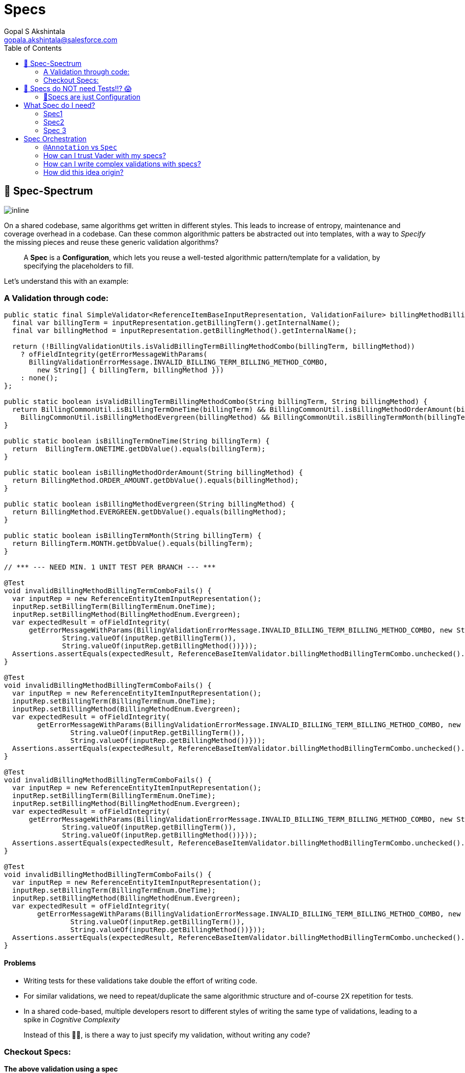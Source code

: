 = Specs
Gopal S Akshintala <gopala.akshintala@salesforce.com>
:Revision: 1.0
:tip-caption: 💡
:caution-caption: ⚠️
:imagesdir: ../images
:toc:

== 🌈 Spec-Spectrum

image:spec-spectrum.png[inline]

On a shared codebase, same algorithms get written in different styles. This leads to increase of entropy, maintenance
and coverage overhead in a codebase. Can these common algorithmic patters be abstracted out into templates, with a way
to _Specify_ the missing pieces and reuse these generic validation algorithms?

____

A *Spec* is a *Configuration*, which lets you reuse a well-tested algorithmic pattern/template for a validation, by specifying the placeholders to fill.

____

Let’s understand this with an example:

=== A Validation through code:

[source,java]
----
public static final SimpleValidator<ReferenceItemBaseInputRepresentation, ValidationFailure> billingMethodBillingTermCombo = inputRepresentation -> {
  final var billingTerm = inputRepresentation.getBillingTerm().getInternalName();
  final var billingMethod = inputRepresentation.getBillingMethod().getInternalName();

  return (!BillingValidationUtils.isValidBillingTermBillingMethodCombo(billingTerm, billingMethod))
    ? ofFieldIntegrity(getErrorMessageWithParams(
      BillingValidationErrorMessage.INVALID_BILLING_TERM_BILLING_METHOD_COMBO,
        new String[] { billingTerm, billingMethod }))
    : none();
};

public static boolean isValidBillingTermBillingMethodCombo(String billingTerm, String billingMethod) {
  return BillingCommonUtil.isBillingTermOneTime(billingTerm) && BillingCommonUtil.isBillingMethodOrderAmount(billingMethod) ||
    BillingCommonUtil.isBillingMethodEvergreen(billingMethod) && BillingCommonUtil.isBillingTermMonth(billingTerm);
}

public static boolean isBillingTermOneTime(String billingTerm) {
  return  BillingTerm.ONETIME.getDbValue().equals(billingTerm);
}

public static boolean isBillingMethodOrderAmount(String billingMethod) {
  return BillingMethod.ORDER_AMOUNT.getDbValue().equals(billingMethod);
}

public static boolean isBillingMethodEvergreen(String billingMethod) {
  return BillingMethod.EVERGREEN.getDbValue().equals(billingMethod);
}

public static boolean isBillingTermMonth(String billingTerm) {
  return BillingTerm.MONTH.getDbValue().equals(billingTerm);
}

// *** --- NEED MIN. 1 UNIT TEST PER BRANCH --- ***

@Test
void invalidBillingMethodBillingTermComboFails() {
  var inputRep = new ReferenceEntityItemInputRepresentation();
  inputRep.setBillingTerm(BillingTermEnum.OneTime);
  inputRep.setBillingMethod(BillingMethodEnum.Evergreen);     
  var expectedResult = ofFieldIntegrity(
      getErrorMessageWithParams(BillingValidationErrorMessage.INVALID_BILLING_TERM_BILLING_METHOD_COMBO, new String[]{
              String.valueOf(inputRep.getBillingTerm()),
              String.valueOf(inputRep.getBillingMethod())}));
  Assertions.assertEquals(expectedResult, ReferenceBaseItemValidator.billingMethodBillingTermCombo.unchecked().apply(inputRep));
}

@Test
void invalidBillingMethodBillingTermComboFails() {
  var inputRep = new ReferenceEntityItemInputRepresentation();
  inputRep.setBillingTerm(BillingTermEnum.OneTime);
  inputRep.setBillingMethod(BillingMethodEnum.Evergreen);     
  var expectedResult = ofFieldIntegrity(
        getErrorMessageWithParams(BillingValidationErrorMessage.INVALID_BILLING_TERM_BILLING_METHOD_COMBO, new String[]{
                String.valueOf(inputRep.getBillingTerm()),
                String.valueOf(inputRep.getBillingMethod())}));
  Assertions.assertEquals(expectedResult, ReferenceBaseItemValidator.billingMethodBillingTermCombo.unchecked().apply(inputRep));
}

@Test
void invalidBillingMethodBillingTermComboFails() {
  var inputRep = new ReferenceEntityItemInputRepresentation();
  inputRep.setBillingTerm(BillingTermEnum.OneTime);
  inputRep.setBillingMethod(BillingMethodEnum.Evergreen);     
  var expectedResult = ofFieldIntegrity(
      getErrorMessageWithParams(BillingValidationErrorMessage.INVALID_BILLING_TERM_BILLING_METHOD_COMBO, new String[]{
              String.valueOf(inputRep.getBillingTerm()),
              String.valueOf(inputRep.getBillingMethod())}));
  Assertions.assertEquals(expectedResult, ReferenceBaseItemValidator.billingMethodBillingTermCombo.unchecked().apply(inputRep));
}

@Test
void invalidBillingMethodBillingTermComboFails() {
  var inputRep = new ReferenceEntityItemInputRepresentation();
  inputRep.setBillingTerm(BillingTermEnum.OneTime);
  inputRep.setBillingMethod(BillingMethodEnum.Evergreen);     
  var expectedResult = ofFieldIntegrity(
        getErrorMessageWithParams(BillingValidationErrorMessage.INVALID_BILLING_TERM_BILLING_METHOD_COMBO, new String[]{
                String.valueOf(inputRep.getBillingTerm()),
                String.valueOf(inputRep.getBillingMethod())}));
  Assertions.assertEquals(expectedResult, ReferenceBaseItemValidator.billingMethodBillingTermCombo.unchecked().apply(inputRep));
}

----

==== Problems

* Writing tests for these validations take double the effort of writing code.
* For similar validations, we need to repeat/duplicate the same algorithmic structure and of-course 2X repetition for tests.
* In a shared code-based, multiple developers resort to different styles of writing the same type of validations, leading to a spike in _Cognitive Complexity_

____

Instead of this ☝🏼, is there a way to just specify my validation, without writing any code?

____

=== Checkout Specs:

*The above validation using a spec*

[source,java]
----
spec._2().nameForTest(BILLING_TERM_BILLING_METHOD_COMBO_SPEC)        
  .when(ReferenceItemBaseInputRepresentation::getBillingMethod)        
  .then(ReferenceItemBaseInputRepresentation::getBillingTerm)        
  .shouldRelateWith(BILLING_METHOD_BILLING_TERM_COMBO)        
  .orFailWithFn((bt, bm) -> ofFieldIntegrity(getErrorMessageWithParams(INVALID_BILLING_TERM_BILLING_METHOD_COMBO, bt, bm)))

// ***!! NO FTESTS/UNIT TESTS REQUIRED FOR THESE SPECS !!*** 🤫
----

These Specs go into your DI config (Typically Spring Config on a Core module) and are handed over to Vader for execution
like below:

[source,java]
----
ValidationConfig<Bean, ValidationFailure> validationConfig =
  ValidationConfig.<Bean, ValidationFailure>toValidate()
      .specify(spec -> List.of(spec._1()..., spec_1()..., spec_2()...)
      .prepare();
var results = validateAndFailFast(..., validationConfig);
----

==== 🤩 Wow!! The Spec speaks for itself 🤩

* No Code/Low code
* Uniform style in a shared code-base with *0 Cognitive complexity.*
* You get to reuse a well-tested algorithm behind the scene, <<-specs-do-not-need-tests-,so you needn't write extra tests>>.
'''

== 🚨 Specs do NOT need Tests!!? 😱

Wait! Before you scream! Hear out the rationale behind this *Recommendation*. There are mainly two parts in this
feature:

* *What-to-do:* Specs
* *How-to-do:* How Vader checks your Specs, against your Bean/POJO

=== 🧪Specs are just Configuration

Why do we cover validations code with tests?

* _I need Test all branches of my code_
* But, a Spec has no logic. It’s only a configuration you provide to vader to execute the corresponding well-tested
validation algorithm.
* _Tests act as a live documentation_
* Specs are low-code and should be seen as plain sentences. So, they themselves serve as documentation.
* _Tests give us the confidence to refactor/change without breaking_
* Specs work as they are written (unless you have a typo or a _Ctrl+C-Ctrl+V_ issue 😉). So, the action “refactor”
doesn’t apply to Specs.
* _Hey, but what if I really had a typo or I changed something unintentionally. I need tests to fail and alert me._
* Agreed! tests in these scenarios give us one extra layer of protection. But, test your Spec not the implementation
behind it. For example:
[source,java]
----
spec._1().nameForTest(BDOM_RANGE_SPEC)
  .given(ReferenceItemBaseInputRepresentation::getBillDayOfMonth)
  .shouldMatch(anyOfOrNull(inRangeInclusive(1, 31)))
  .orFailWith(ofFieldIntegrity(INVALID_BILL_DAY_OF_MONTH))
----

* Above that! are you convinced to double down your Dev efforts (by re-testing well-tested algorithms), just to cover
Typos? Also, you have other layers of protection too, such as your dev testing, e2e tests, code-review, Blitz, etc.
What’s the probability that this unfortunate typo slipped through all those layers?

* As they are written in Java, you can even leverage Compiler for Correctness. It does all the job to make sure your
data types align together. *So, if a Spec compiles it works as written.*
* _I am still not convinced, I need tests!_

* First! please help us understand your concerns/use-cases by raising a git.soma issue. If possible, we shall cover
your case and help you from the pain of writing tests.
* And, why not! we just said you don’t need tests, but who said Specs are not testable? This is how simple it is to
unit test them:
[source,java]
----
@Test
public void invalidBillingTermFails() {
  var inputRep = new ReferenceEntityItemInputRepresentation();
	inputRep.setBillingTerm(BillingTermEnum.Quarter);
	assertFalse(referenceItemBatchValidationConfig.getSpecWithName(INVALID_BILLING_TERM_FAILS)
		.map(spec -> spec.test(inputRep)).orElse(true));
}
----

* For the specs that you want to test, you can name them with a DSL method `nameForTest` and use that name as above to
 call `getSpecWithName`. But think about it, *your tests are testing the vader's validation algorithm (which is
 already well-tested) and not your logic*, because there is no logic in Specs! 🤔
'''

== What Spec do I need?

Currenly Vader provides 3 types of Specs and their names reflect the arity of fields they deal with. The declarative DSL
with intuitive method names should guide the develper to construct a Spec.

=== Spec1

This deals with a single field. Use this spec if you wish to validate a field against one or more fields within the same
Validatable or one or more http://hamcrest.org/JavaHamcrest/javadoc/1.3/org/hamcrest/Matchers.html[Matchers]. Vader
also provides some link:matchers.md[Matchers out of the box]. Example:

[source,java]
----
spec._1().nameForTest(BILLING_TERM_SPEC)
  .given(ReferenceItemBaseInputRepresentation::getBillingTerm)
  .shouldMatch(anyOf(OneTime, Month))
  .orFailWith(ofFieldIntegrity(INVALID_BILLING_TERM))
----

[source,java]
----
spec._1().nameForTest(BDOM_RANGE_SPEC)
  .given(ReferenceItemBaseInputRepresentation::getBillDayOfMonth)
  .shouldMatch(anyOfOrNull(inRangeInclusive(1, 31)))
  .orFailWith(ofFieldIntegrity(INVALID_BILL_DAY_OF_MONTH))
----

=== Spec2

This deals with two inter-dependent fields. Their relation can be validated in three ways.

* By providing valid when-then Matchers.
* By providing a `Map` which acts as _Matrix_ of possible values for both the fields.
* By providing an assert function which takes these two fields as input.
[source,java]
----
spec._2().nameForTest(END_DATE_BILLING_METHOD_SPEC_2)
  .when(ReferenceItemBaseInputRepresentation::getBillingMethod)
  .matches(is(OrderAmount))
  .then(ReferenceItemBaseInputRepresentation::getEndDate)
  .shouldMatch(notNullValue())
  .orFailWith(ofFieldIntegrity(INVALID_END_DATE_FOR_ORDER_AMOUNT))
----

[source,java]
----
spec._2().nameForTest(BILLING_TERM_BILLING_TERM_UNIT_COMBO_SPEC)
  .when(ReferenceItemBaseInputRepresentation::getBillingTerm)
  .then(ReferenceItemBaseInputRepresentation::getBillingTermUnit)
  .shouldRelateWith(BILLING_TERM_BILLING_TERM_UNIT_COMBO)
  .orFailWithFn((bt, btu) -> ofFieldIntegrity(getErrorMessageWithParams(
    INVALID_BILLING_TERM_UNIT, bt, btu)))
----

[source,java]
----
spec._2().nameForTest(START_DATE_END_DATE_SPEC)
  .when(ReferenceItemBaseInputRepresentation::getStartDate)
  .then(ReferenceItemBaseInputRepresentation::getEndDate)
  .shouldRelateWithFn(isOnOrBeforeIfBothArePresent())
  .orFailWith(ofFieldIntegrity(INVALID_START_AND_END_DATES))
----

=== Spec 3

This deals with 3 inter-dependent fields. Based on the value of 1 field, the other 2 fields can be compared similar to
Spec 2.

[source,java]
----
spec._3().nameForTest(BDOM_FOR_EVERGREEN_SPEC)
  .when(ReferenceItemBaseInputRepresentation::getBillingMethod)
  .matches(is(Evergreen))
  .thenField1(ReferenceItemBaseInputRepresentation::getBillDayOfMonth)
  .thenField2(ReferenceItemBaseInputRepresentation::getStartDate)
  .shouldRelateWithFn(isEqualToDayOfDate())
  .orFailWith(ofFieldIntegrity(INVALID_BILL_DAY_OF_MONTH_FOR_EVERGREEN))
----

[source,java]
----
spec._3().nameForTest(BDOM_FOR_ORDER_AMOUNT_SPEC)
  .when(ReferenceItemBaseInputRepresentation::getBillingMethod)
  .matches(is(OrderAmount))
  .thenField1(ReferenceItemBaseInputRepresentation::getBillDayOfMonth)
  .thenField2(ReferenceItemBaseInputRepresentation::getStartDate)
  .shouldRelateWithFn(isEqualToDayOfDate())
  .orField1ShouldMatch(nullValue())
  .orFailWith(ofFieldIntegrity(INVALID_BILL_DAY_OF_MONTH_FOR_ORDER_AMOUNT)))
----

== Spec Orchestration

Constraints in each spec abide logical `OR`. Mutiple Specs can be composed for Fail-Fast by using `specify`
or `withSpecs` DSL function of `ValidationConfig`.

[source,java]
----
public static final Specs<ReferenceItemBaseInputRepresentation, BillingScheduleFailure> bsSpecs = spec -> List.of(
  spec._1().nameForTest(BILLING_TYPE_SPEC)
  	.given(ReferenceItemBaseInputRepresentation::getBillingType)
  	.shouldMatch(is(Advance))
  	.orFailWith(ofFieldIntegrity(INVALID_BILLING_TYPE)),
  	// --- COMBO ---
  spec._2().nameForTest(BILLING_TERM_BILLING_METHOD_COMBO_SPEC)
  	.when(ReferenceItemBaseInputRepresentation::getBillingMethod)
  	.then(ReferenceItemBaseInputRepresentation::getBillingTerm)
  	.shouldRelateWith(BILLING_METHOD_BILLING_TERM_COMBO)
  	.orFailWithFn((bt, bm) -> ofFieldIntegrity(getErrorMessageWithParams(
      INVALID_BILLING_TERM_BILLING_METHOD_COMBO, bt, bm))),
  spec._3().nameForTest(BDOM_FOR_EVERGREEN_SPEC)
  	.when(ReferenceItemBaseInputRepresentation::getBillingMethod)
  	.matches(is(Evergreen))
  	.thenField1(ReferenceItemBaseInputRepresentation::getBillDayOfMonth)
  	.thenField2(ReferenceItemBaseInputRepresentation::getStartDate)
  	.shouldRelateWithFn(isEqualToDayOfDate())
  	.orFailWith(ofFieldIntegrity(INVALID_BILL_DAY_OF_MONTH_FOR_EVERGREEN)));
}

// Hook these to validation config
BatchValidationConfig.<ReferenceItemBaseInputRepresentation, BillingScheduleFailure>toValidate()
  .specify(bsSpecs);
----

'''

=== `@Annotation` vs `Spec`

Annotations are reflection based and they create a lot of _runtime magic_. They are not bad in-general, but using them
for validations has these cons:

* It's difficult to debug as you wouldn't know which `AnnotationProcessor` handles which `@Annotation` unless the
 Javadoc writer of that Annotation is gracious to provide those details.
* With Annotations, You can't use a simple _⌘+Click_ to know what's going on underneath anymore. But Specs are totally
 transparent both at compile and runtime.
* Annotations are spread across your Beans and code-search is the only way to find them. With specs, all your
 validations are at one place. Easy Maintainability!
* Annotations offer limited type-safety. It’s not possible to specify contextual requirements. Any annotation can be
 placed on any type. With Specs, Compiler is your friend.
* Use of Reflections for Annotations also incur a runtime cost.
* Finally, If you are thinking about tests, forget Annotations!

=== How can I trust Vader with my specs?

* *Well, coz that’s the bread-&amp;-jam of what we promise.*
* It’s our responsibility to address all the edge cases and automate them thoroughly, for various types of POJOs.
* We take code-quality &amp; security seriously. *This code base has integration with SonarQube.* *We openly display
 our https://docs.sonarqube.org/latest/user-guide/metric-definitions/[Code-Quality Shields] on top of
 our http://git.soma.salesforce.com/CCSPayments/vader[git.soma repo].* (Note: This repo is under active-development
 for 2.0 and the accumulated tech-debt will soon be covered)
* That said, just like us, Vader matures day-by-day, and if any of your special use-cases don’t work, we shall love to
 fix them ASAP (TBD - Will publish SLA for P0, P1 etc).

=== How can I write complex validations with specs?

* If your validation is complex, think through, if it can be broken down into simple sentences that you can write on a
 document. As long as that is possible, you can translate them to Specs.
* If that’s not possible, you may write it as `Validator/SimpleValidator` and mix it with your specs.

=== How did this idea origin?

When writing tests for validations using this awesome library *AssertJ*, the tests felt more declarative than the
actual validation code. This gave rise to the idea, why not make the actual validations declarative, so they don’t need
tests.

==== Notes:

Specs feature is under active development. If you are an early-adopter and wish to migrate your validations to Specs,
although the end-goal is “No Tests for Specs”, we advise you to keep your tests, point them to these specs and kindly
report us any bugs or missing use-cases. We keep covering them as we mature.
